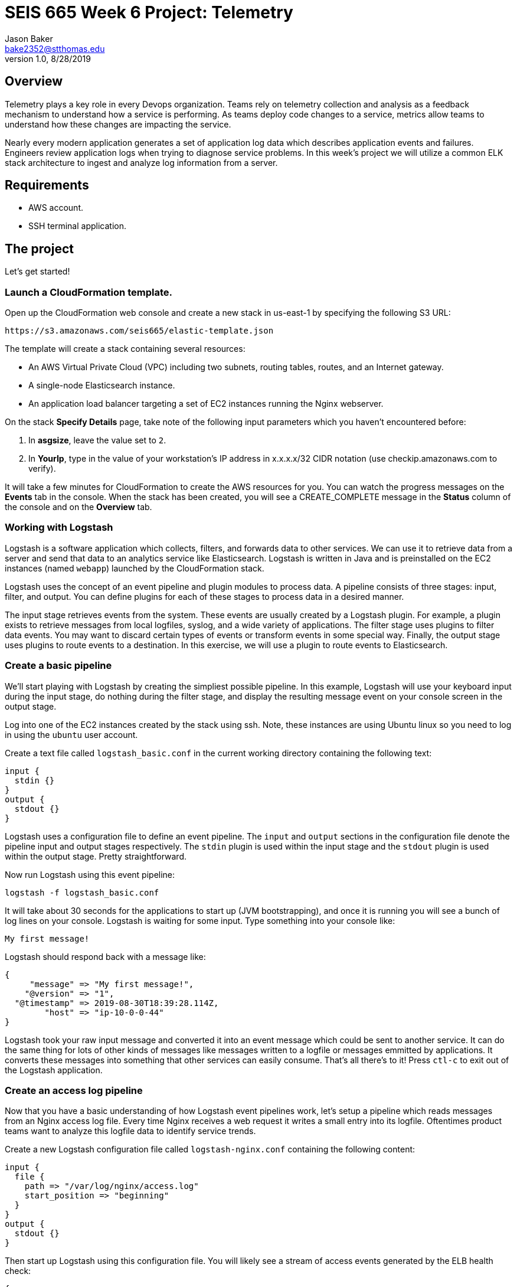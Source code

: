 :doctype: article
:blank: pass:[ +]

:sectnums!:

= SEIS 665 Week 6 Project: Telemetry
Jason Baker <bake2352@stthomas.edu>
1.0, 8/28/2019

== Overview
Telemetry plays a key role in every Devops organization. Teams rely on telemetry collection and analysis as a feedback mechanism to understand how a service is performing. As teams deploy code changes to a service, metrics allow teams to understand how these changes are impacting the service. 

Nearly every modern application generates a set of application log data which describes application events and failures. Engineers review application logs when trying to diagnose service problems. In this week's project we will utilize a common ELK stack architecture to ingest and analyze log information from a server. 

== Requirements

  * AWS account.
  * SSH terminal application.


== The project

Let's get started!

=== Launch a CloudFormation template.

Open up the CloudFormation web console and create a new stack in us-east-1 by specifying the following S3 URL:

  https://s3.amazonaws.com/seis665/elastic-template.json


The template will create a stack containing several resources:

* An AWS Virtual Private Cloud (VPC) including two subnets, routing tables, routes, and
an Internet gateway.

* A single-node Elasticsearch instance.

* An application load balancer targeting a set of EC2 instances running the Nginx webserver.

On the stack *Specify Details* page, take note of the following input parameters which you haven't encountered
before:

1. In *asgsize*, leave the value set to `2`.
3. In *YourIp*, type in the value of your workstation's IP address in x.x.x.x/32 CIDR notation (use checkip.amazonaws.com to verify).

It will take a few minutes for CloudFormation to create the AWS resources for you. You can watch the progress messages on the *Events* tab in 
the console. When the stack has been created, you will see a CREATE_COMPLETE message in the *Status* column of the console and on the 
*Overview* tab.

=== Working with Logstash

Logstash is a software application which collects, filters, and forwards data to other services. We can use it to retrieve data from a server and send that data to an analytics service like Elasticsearch. Logstash is written in Java and is preinstalled on the EC2 instances (named `webapp`) launched by the CloudFormation stack.

Logstash uses the concept of an event pipeline and plugin modules to process data. A pipeline consists of three stages: input, filter, and output. You can define plugins for each of these stages to process data in a desired manner.

The input stage retrieves events from the system. These events are usually created by a Logstash plugin. For example, a plugin exists to retrieve messages from local logfiles, syslog, and a wide variety of applications. The filter stage uses plugins to filter data events. You may want to discard certain types of events or transform events in some special way. Finally, the output stage uses plugins to route events to a destination. In this exercise, we will use a plugin to route events to Elasticsearch.

=== Create a basic pipeline

We'll start playing with Logstash by creating the simpliest possible pipeline. In this example, Logstash will use your keyboard input during the input stage, do nothing during the filter stage, and display the resulting message event on your console screen in the output stage.

Log into one of the EC2 instances created by the stack using ssh. Note, these instances are using Ubuntu linux so you need to log in using the `ubuntu` user account.

Create a text file called `logstash_basic.conf` in the current working directory containing the following text:

  input {
    stdin {}
  }
  output {
    stdout {}
  }

Logstash uses a configuration file to define an event pipeline. The `input` and `output` sections in the configuration file denote the pipeline input and output stages respectively. The `stdin` plugin is used within the input stage and the `stdout` plugin is used within the output stage. Pretty straightforward.

Now run Logstash using this event pipeline:

  logstash -f logstash_basic.conf

It will take about 30 seconds for the applications to start up (JVM bootstrapping), and once it is running you will see a bunch of log lines on your console. Logstash is waiting for some input. Type something into your console like:

  My first message!

Logstash should respond back with a message like:

  {
       "message" => "My first message!",
      "@version" => "1",
    "@timestamp" => 2019-08-30T18:39:28.114Z,
          "host" => "ip-10-0-0-44"
  }

Logstash took your raw input message and converted it into an event message which could be sent to another service. It can do the same thing for lots of other kinds of messages like messages written to a logfile or messages emmitted by applications. It converts these messages into something that other services can easily consume. That's all there's to it! Press `ctl-c` to exit out of the Logstash application.

=== Create an access log pipeline

Now that you have a basic understanding of how Logstash event pipelines work, let's setup a pipeline which reads messages from an Nginx access log file. Every time Nginx receives a web request it writes a small entry into its logfile. Oftentimes product teams want to analyze this logfile data to identify service trends.

Create a new Logstash configuration file called `logstash-nginx.conf` containing the following content:

  input {
    file {
      path => "/var/log/nginx/access.log"
      start_position => "beginning"
    }
  }
  output {
    stdout {}
  }

Then start up Logstash using this configuration file. You will likely see a stream of access events generated by the ELB health check:

  {
        "@version" => "1",
      "@timestamp" => 2019-08-30T20:50:53.874Z,
        "message" => "10.0.1.160 - - [30/Aug/2019:20:50:50 +0000] \"GET /health HTTP/1.1\" 404 153 \"-\" \"ELB-HealthChecker/2.0\" \"-\"",
            "path" => "/var/log/nginx/access.log",
            "host" => "ip-10-0-0-44"
  }

The CloudFormation stack you launched created an application load balancer. Go back to the Cloudformation dashboard and select your stack. Look at the `Outputs` tab to find the ELBEndpoint value. This is the web URL endpoint for the ALB. You could also find this value by looking in the Elastic Load Balancer dashboard. Open up a web browser and type in this load balancer endpoint address. Notice that as you make a web request to the server, your access request is logged and emitted as a message by Logstash.

Stop the Logstash application before proceeding.

=== Filtering log messages

The Logstash event message contains a field called `message` which contains the full Nginx log message. For example:

  "message" => "10.0.0.217 - - [30/Aug/2019:21:01:15 +0000] \"GET /health HTTP/1.1\" 404 153 \"-\" \"ELB-HealthChecker/2.0\" \"-\""

The Nginx access log events follow a standardized format. Wouldn't it be nice if Logstash could understand the Nginx access log format? If it could understand this format it could unpack the data before forwarding it to another service for analysis. Fortunately Logstash can unpack this data using a plugin called `grok` in the filter pipeline stage.

Modify the `logstash-nginx.conf` file to add a filter:

  input {
    file {
      path => "/var/log/nginx/access.log"
      start_position => "beginning"
    }
  }
  filter {
    grok {
      match => {
        "message" => "%{HTTPD_COMBINEDLOG}"
      }
    }
  }
  output {
    stdout {}
  }

Now run Logstash again using this modified configuration file. Notice how Logstash has added a bunch of additional fields to the output event message and these fields contain data parsed from the `message` field:

  {
        "response" => "404",
            "host" => "ip-10-0-0-44",
        "timestamp" => "30/Aug/2019:21:26:16 +0000",
        "@version" => "1",
          "message" => "10.0.0.217 - - [30/Aug/2019:21:26:16 +0000] \"GET /health HTTP/1.1\" 404 153 \"-\" \"ELB-HealthChecker/2.0\" \"-\"",
      "httpversion" => "1.1",
            "ident" => "-",
            "auth" => "-",
          "request" => "/health",
      "@timestamp" => 2019-08-30T21:26:17.287Z,
            "path" => "/var/log/nginx/access.log",
            "agent" => "\"ELB-HealthChecker/2.0\"",
            "verb" => "GET",
            "bytes" => "153",
        "clientip" => "10.0.0.217",
        "referrer" => "\"-\""
  }

Stop the Logstash application before proceeding.

=== Outputting log messages to Elasticsearch

Elasticsearch uses the Elastic database to provide an extremely performant data indexing and search service. Logstash can use its event pipeline to output messages into Elasticsearch. In order to do that Logstash needs to use a special output plugin called `amazon_es`.

Applications like Logstash need to use AWS credentials to push data into Elasticsearch. We could store these credentials in the Logstash configuration file, but that wouldn't be a very good security practice. Instead we'll take advantage of an EC2 instance profile. When the EC2 instance was created by CloudFormation, a role was attached to the instance which grants access to the Elasticsearch service. We'll take advantage of this role when setting up the output plugin.

Let's modify the `logstash-nginx.conf` file again to update the output stage. Before modifying the file, you will need to look up the Elasticsearch service endpoint address. Go to the Elasticsearch dashboard and select the `webtest` domain. Copy the endpoint address (you shouldn't use the https:// part of the address in the pipeline configuration file). Your configuration file should look similar to the one below:

  input {
    file {
      path => "/var/log/nginx/access.log"
      start_position => "beginning"
    }
  }
  filter {
    grok {
      match => {
        "message" => "%{HTTPD_COMBINEDLOG}"
      }
    }
  }
  output {
    stdout {}
    amazon_es {
      hosts => ["search-webtest-wu7ueinpw4ixnwefpcvvqzexh4.us-east-1.es.amazonaws.com"]
      region => "us-east-1"
      index => "access-logs-%{+YYYY.MM.dd}"
    }
  }

The output stage will use the `amazon_es` plugin to forward messages to the specified Elasticsearch endpoint. The `index` parameter tells Elasticsearch to add the message to a database index called `access-logs` with the current date appended.

Start up Logstash using the new configuration. You should see a stream of filtered events in your console output like before. How do we see if these events were properly pushed into Elasticsearch? We can do that using Kibana.

=== Viewing data with Kibana

Kibana is a web-based service which allows you to view and analyze data stored in an Elastic database. AWS automatically configures the Kibana service for you when you build an Elasticsearch cluster. It's very important to secure the access to Kibana since it can access all of the data in the database. In fact, there have been several major security breaches over the past couple years related to companies that improperly secured Kibana.

In this exercise the access to Kibana is restricted to your IP address (remember providing this as a parameter to CloudFormation?). However, restricting access via IP address usually isn't acceptable in the real world. You will need to implement strong role-based access.

You can find the Kibana web address for your Elasticsearch cluster by going to the Elasticsearch dashboard and selecting the `webtest` domain. Type this web address into a browser to open up the Kibana website. 

The first thing you should do in Kibana is create an index pattern. Define a new index pattern called `access-logs-*`. Kibana should show you that your index pattern matches 1 index. This is good news because it means that data was successfully pushed from Logstash to Elasticsearch. You can also define a time filter field for your index. Using the `@timestamp` field makes sense. Finish creating the index pattern.

Next, click on the `Discover` menu in Kibana. The discover dashboard allows you to quickly create adhoc queries. You can use this to discover new things about your data. Select the `request` field in the available fields list.  Notice how it gives you a quick breakdown of the top 5 values. These represent the requests that are being handled by the Nginx web server. Do you see any unusual requests? For example, you might see a request for something like `/index.php`. Your ELB and webserver is exposed to the Internet and any webserver connected to the Internet will receive random requests -- sometimes from bad actors probing your site for vulnerabilities. Always remember that from the moment your webserver is connected to the Internet it will be under constant attack.




